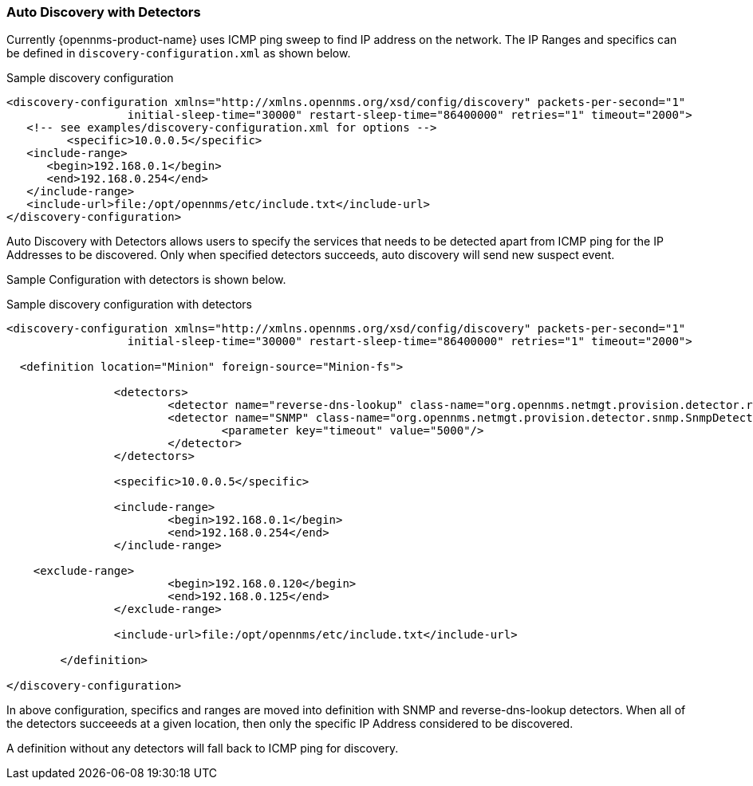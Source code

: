 [[ga-provisioning-auto-discovery-detectors]]
=== Auto Discovery with Detectors

Currently {opennms-product-name} uses ICMP ping sweep to find IP address on the network.
The IP Ranges and specifics can be defined in `discovery-configuration.xml` as shown below.

[source, xml]
.Sample discovery configuration
----
<discovery-configuration xmlns="http://xmlns.opennms.org/xsd/config/discovery" packets-per-second="1"
                  initial-sleep-time="30000" restart-sleep-time="86400000" retries="1" timeout="2000">
   <!-- see examples/discovery-configuration.xml for options -->
	 <specific>10.0.0.5</specific>
   <include-range>
      <begin>192.168.0.1</begin>
      <end>192.168.0.254</end>
   </include-range>
   <include-url>file:/opt/opennms/etc/include.txt</include-url>
</discovery-configuration>
----

Auto Discovery with Detectors allows users to specify the services that needs to be detected apart from ICMP ping for the IP Addresses to be discovered.
Only when specified detectors succeeds, auto discovery will send new suspect event.

Sample Configuration with detectors is shown below.

[source, xml]
.Sample discovery configuration with detectors
----
<discovery-configuration xmlns="http://xmlns.opennms.org/xsd/config/discovery" packets-per-second="1"
                  initial-sleep-time="30000" restart-sleep-time="86400000" retries="1" timeout="2000">

  <definition location="Minion" foreign-source="Minion-fs">

		<detectors>
			<detector name="reverse-dns-lookup" class-name="org.opennms.netmgt.provision.detector.rdns.ReverseDNSLookupDetector"/>
			<detector name="SNMP" class-name="org.opennms.netmgt.provision.detector.snmp.SnmpDetector">
				<parameter key="timeout" value="5000"/>
			</detector>
		</detectors>

		<specific>10.0.0.5</specific>

		<include-range>
			<begin>192.168.0.1</begin>
			<end>192.168.0.254</end>
		</include-range>

    <exclude-range>
			<begin>192.168.0.120</begin>
			<end>192.168.0.125</end>
		</exclude-range>

		<include-url>file:/opt/opennms/etc/include.txt</include-url>

	</definition>

</discovery-configuration>
----

In above configuration, specifics and ranges are moved into definition with SNMP and reverse-dns-lookup detectors.
When all of the detectors succeeeds at a given location, then only the specific IP Address considered to be discovered.

A definition without any detectors will fall back to ICMP ping for discovery.
